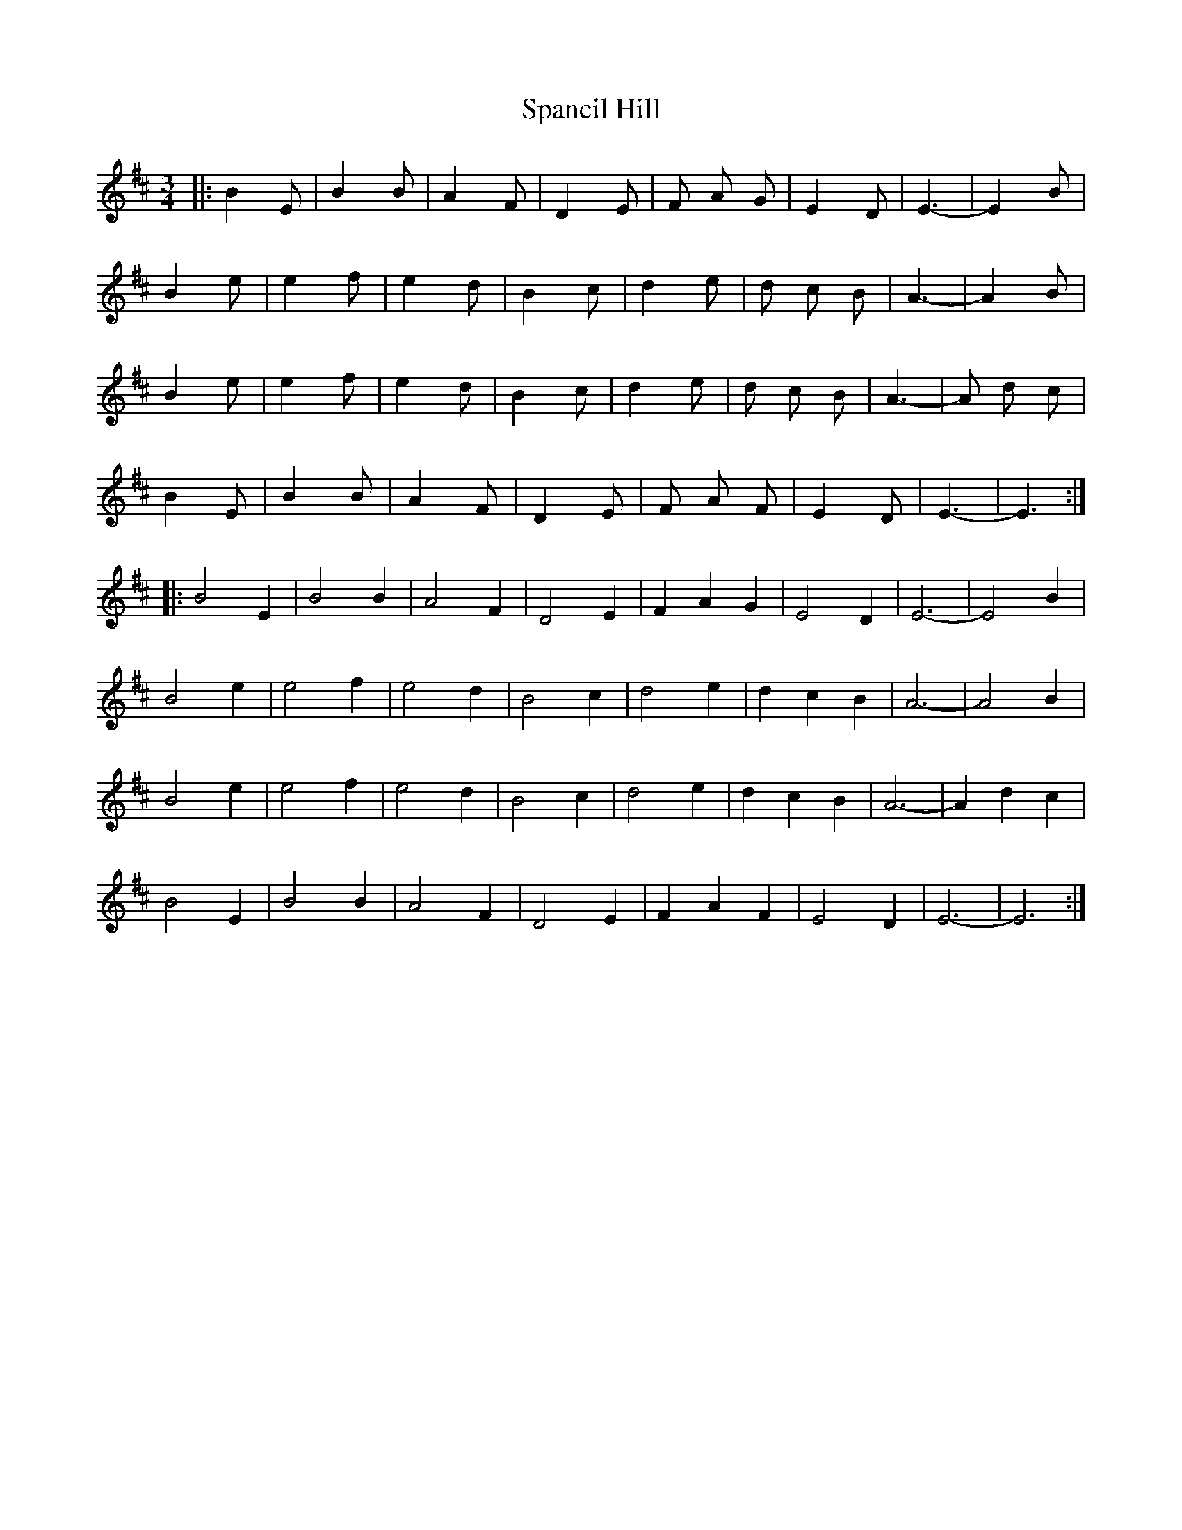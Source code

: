 X: 37945
T: Spancil Hill
R: waltz
M: 3/4
K: Edorian
|:B2 E|B2 B|A2 F|D2 E|F A G|E2 D|E3-|E2 B|
B2 e|e2 f|e2 d|B2 c|d2 e|d c B|A3-|A2 B|
B2 e|e2 f|e2 d|B2 c|d2 e|d c B|A3-|A d c|
B2 E|B2 B|A2 F|D2 E|F A F|E2 D|E3-|E3:|
|:B4 E2|B4 B2|A4 F2|D4 E2|F2 A2 G2|E4 D2|E6-|E4 B2|
B4 e2|e4 f2|e4 d2|B4 c2|d4 e2|d2 c2 B2|A6-|A4 B2|
B4 e2|e4 f2|e4 d2|B4 c2|d4 e2|d2 c2 B2|A6-|A2 d2 c2|
B4 E2|B4 B2|A4 F2|D4 E2|F2 A2 F2|E4 D2|E6-|E6:|

